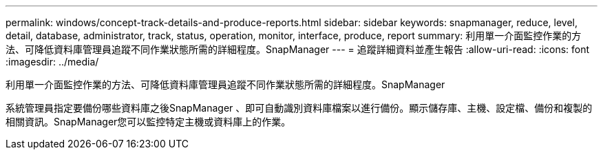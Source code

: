 ---
permalink: windows/concept-track-details-and-produce-reports.html 
sidebar: sidebar 
keywords: snapmanager, reduce, level, detail, database, administrator, track, status, operation, monitor, interface, produce, report 
summary: 利用單一介面監控作業的方法、可降低資料庫管理員追蹤不同作業狀態所需的詳細程度。SnapManager 
---
= 追蹤詳細資料並產生報告
:allow-uri-read: 
:icons: font
:imagesdir: ../media/


[role="lead"]
利用單一介面監控作業的方法、可降低資料庫管理員追蹤不同作業狀態所需的詳細程度。SnapManager

系統管理員指定要備份哪些資料庫之後SnapManager 、即可自動識別資料庫檔案以進行備份。顯示儲存庫、主機、設定檔、備份和複製的相關資訊。SnapManager您可以監控特定主機或資料庫上的作業。
